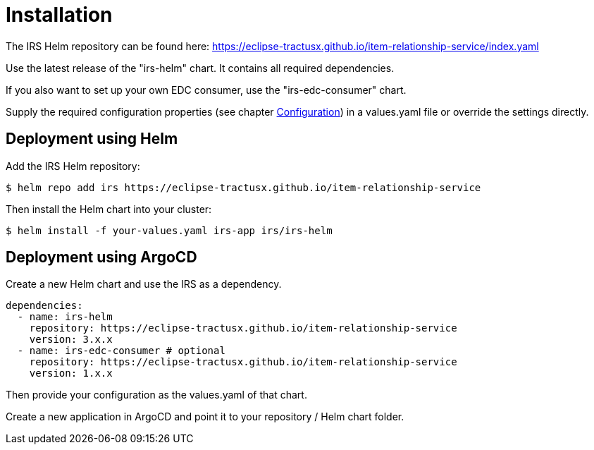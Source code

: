 = Installation

The IRS Helm repository can be found here:
https://eclipse-tractusx.github.io/item-relationship-service/index.yaml

Use the latest release of the "irs-helm" chart.
It contains all required dependencies.

If you also want to set up your own EDC consumer, use the "irs-edc-consumer" chart.

Supply the required configuration properties (see chapter xref:configuration.adoc#_configuration[Configuration]) in a values.yaml file or override the settings directly.

== Deployment using Helm

Add the IRS Helm repository:

[listing]
$ helm repo add irs https://eclipse-tractusx.github.io/item-relationship-service

Then install the Helm chart into your cluster:

[listing]
$ helm install -f your-values.yaml irs-app irs/irs-helm

== Deployment using ArgoCD

Create a new Helm chart and use the IRS as a dependency.

[source,yaml]
dependencies:
  - name: irs-helm
    repository: https://eclipse-tractusx.github.io/item-relationship-service
    version: 3.x.x
  - name: irs-edc-consumer # optional
    repository: https://eclipse-tractusx.github.io/item-relationship-service
    version: 1.x.x

Then provide your configuration as the values.yaml of that chart.

Create a new application in ArgoCD and point it to your repository / Helm chart folder.
